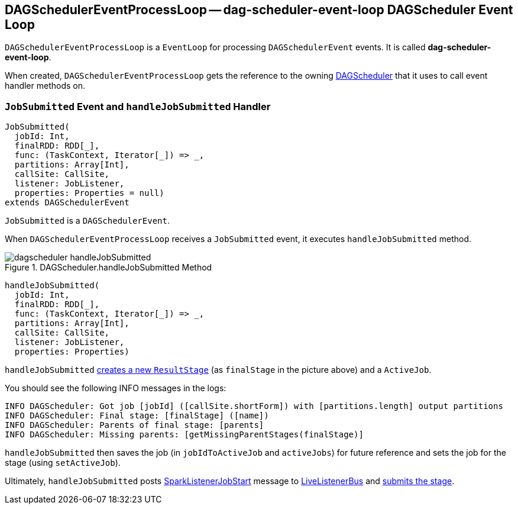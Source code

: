 == [[DAGSchedulerEventProcessLoop]] DAGSchedulerEventProcessLoop -- dag-scheduler-event-loop DAGScheduler Event Loop

`DAGSchedulerEventProcessLoop` is a `EventLoop` for processing `DAGSchedulerEvent` events. It is called *dag-scheduler-event-loop*.

When created, `DAGSchedulerEventProcessLoop` gets the reference to the owning link:spark-dagscheduler.adoc[DAGScheduler] that it uses to call event handler methods on.

=== [[JobSubmitted]][[handleJobSubmitted]] `JobSubmitted` Event and `handleJobSubmitted` Handler

[source, scala]
----
JobSubmitted(
  jobId: Int,
  finalRDD: RDD[_],
  func: (TaskContext, Iterator[_]) => _,
  partitions: Array[Int],
  callSite: CallSite,
  listener: JobListener,
  properties: Properties = null)
extends DAGSchedulerEvent
----

`JobSubmitted` is a `DAGSchedulerEvent`.

When `DAGSchedulerEventProcessLoop` receives a `JobSubmitted` event, it executes `handleJobSubmitted` method.

.DAGScheduler.handleJobSubmitted Method
image::images/dagscheduler-handleJobSubmitted.png[align="center"]

[source, scala]
----
handleJobSubmitted(
  jobId: Int,
  finalRDD: RDD[_],
  func: (TaskContext, Iterator[_]) => _,
  partitions: Array[Int],
  callSite: CallSite,
  listener: JobListener,
  properties: Properties)
----

`handleJobSubmitted` link:spark-dagscheduler.adoc#createResultStage[creates a new `ResultStage`] (as `finalStage` in the picture above) and a `ActiveJob`.

You should see the following INFO messages in the logs:

```
INFO DAGScheduler: Got job [jobId] ([callSite.shortForm]) with [partitions.length] output partitions
INFO DAGScheduler: Final stage: [finalStage] ([name])
INFO DAGScheduler: Parents of final stage: [parents]
INFO DAGScheduler: Missing parents: [getMissingParentStages(finalStage)]
```

`handleJobSubmitted` then saves the job (in `jobIdToActiveJob` and `activeJobs`) for future reference and sets the job for the stage (using `setActiveJob`).

Ultimately, `handleJobSubmitted` posts  link:spark-SparkListener.adoc#SparkListenerJobStart[SparkListenerJobStart] message to link:spark-LiveListenerBus.adoc[LiveListenerBus] and <<submitStage, submits the stage>>.

